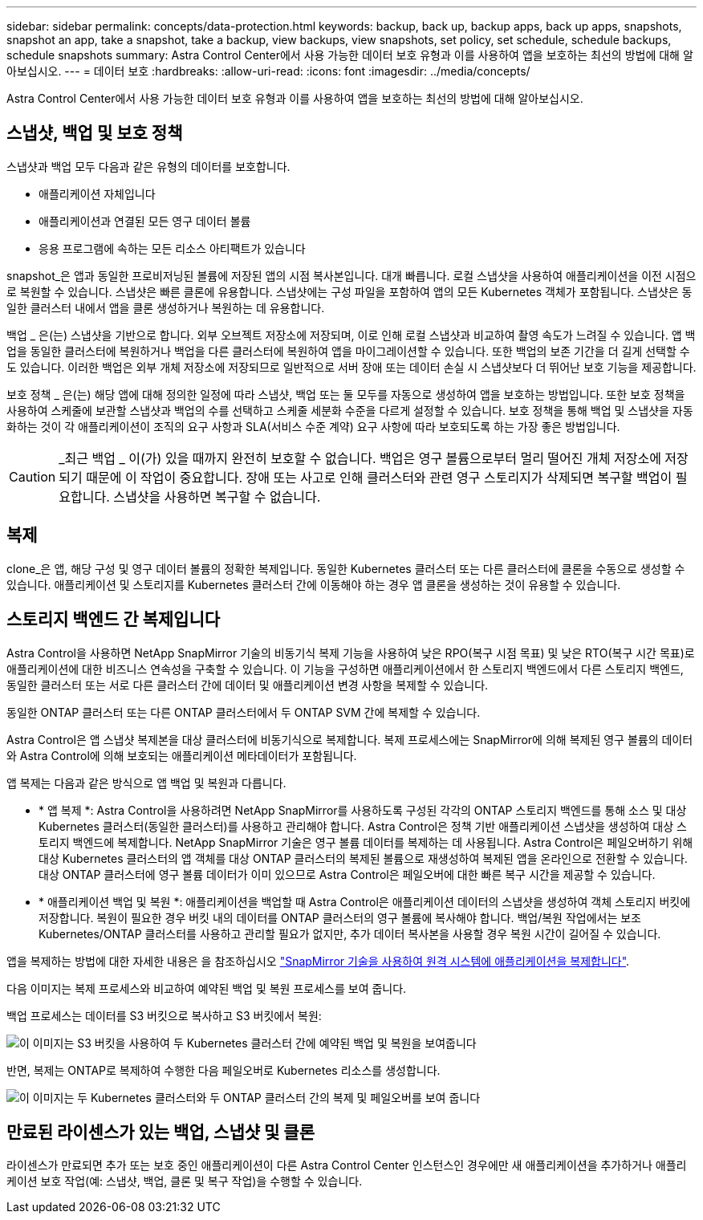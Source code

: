 ---
sidebar: sidebar 
permalink: concepts/data-protection.html 
keywords: backup, back up, backup apps, back up apps, snapshots, snapshot an app, take a snapshot, take a backup, view backups, view snapshots, set policy, set schedule, schedule backups, schedule snapshots 
summary: Astra Control Center에서 사용 가능한 데이터 보호 유형과 이를 사용하여 앱을 보호하는 최선의 방법에 대해 알아보십시오. 
---
= 데이터 보호
:hardbreaks:
:allow-uri-read: 
:icons: font
:imagesdir: ../media/concepts/


[role="lead"]
Astra Control Center에서 사용 가능한 데이터 보호 유형과 이를 사용하여 앱을 보호하는 최선의 방법에 대해 알아보십시오.



== 스냅샷, 백업 및 보호 정책

스냅샷과 백업 모두 다음과 같은 유형의 데이터를 보호합니다.

* 애플리케이션 자체입니다
* 애플리케이션과 연결된 모든 영구 데이터 볼륨
* 응용 프로그램에 속하는 모든 리소스 아티팩트가 있습니다


snapshot_은 앱과 동일한 프로비저닝된 볼륨에 저장된 앱의 시점 복사본입니다. 대개 빠릅니다. 로컬 스냅샷을 사용하여 애플리케이션을 이전 시점으로 복원할 수 있습니다. 스냅샷은 빠른 클론에 유용합니다. 스냅샷에는 구성 파일을 포함하여 앱의 모든 Kubernetes 객체가 포함됩니다. 스냅샷은 동일한 클러스터 내에서 앱을 클론 생성하거나 복원하는 데 유용합니다.

백업 _ 은(는) 스냅샷을 기반으로 합니다. 외부 오브젝트 저장소에 저장되며, 이로 인해 로컬 스냅샷과 비교하여 촬영 속도가 느려질 수 있습니다. 앱 백업을 동일한 클러스터에 복원하거나 백업을 다른 클러스터에 복원하여 앱을 마이그레이션할 수 있습니다. 또한 백업의 보존 기간을 더 길게 선택할 수도 있습니다. 이러한 백업은 외부 개체 저장소에 저장되므로 일반적으로 서버 장애 또는 데이터 손실 시 스냅샷보다 더 뛰어난 보호 기능을 제공합니다.

보호 정책 _ 은(는) 해당 앱에 대해 정의한 일정에 따라 스냅샷, 백업 또는 둘 모두를 자동으로 생성하여 앱을 보호하는 방법입니다. 또한 보호 정책을 사용하여 스케줄에 보관할 스냅샷과 백업의 수를 선택하고 스케줄 세분화 수준을 다르게 설정할 수 있습니다. 보호 정책을 통해 백업 및 스냅샷을 자동화하는 것이 각 애플리케이션이 조직의 요구 사항과 SLA(서비스 수준 계약) 요구 사항에 따라 보호되도록 하는 가장 좋은 방법입니다.


CAUTION: _최근 백업 _ 이(가) 있을 때까지 완전히 보호할 수 없습니다. 백업은 영구 볼륨으로부터 멀리 떨어진 개체 저장소에 저장되기 때문에 이 작업이 중요합니다. 장애 또는 사고로 인해 클러스터와 관련 영구 스토리지가 삭제되면 복구할 백업이 필요합니다. 스냅샷을 사용하면 복구할 수 없습니다.



== 복제

clone_은 앱, 해당 구성 및 영구 데이터 볼륨의 정확한 복제입니다. 동일한 Kubernetes 클러스터 또는 다른 클러스터에 클론을 수동으로 생성할 수 있습니다. 애플리케이션 및 스토리지를 Kubernetes 클러스터 간에 이동해야 하는 경우 앱 클론을 생성하는 것이 유용할 수 있습니다.



== 스토리지 백엔드 간 복제입니다

Astra Control을 사용하면 NetApp SnapMirror 기술의 비동기식 복제 기능을 사용하여 낮은 RPO(복구 시점 목표) 및 낮은 RTO(복구 시간 목표)로 애플리케이션에 대한 비즈니스 연속성을 구축할 수 있습니다. 이 기능을 구성하면 애플리케이션에서 한 스토리지 백엔드에서 다른 스토리지 백엔드, 동일한 클러스터 또는 서로 다른 클러스터 간에 데이터 및 애플리케이션 변경 사항을 복제할 수 있습니다.

동일한 ONTAP 클러스터 또는 다른 ONTAP 클러스터에서 두 ONTAP SVM 간에 복제할 수 있습니다.

Astra Control은 앱 스냅샷 복제본을 대상 클러스터에 비동기식으로 복제합니다. 복제 프로세스에는 SnapMirror에 의해 복제된 영구 볼륨의 데이터와 Astra Control에 의해 보호되는 애플리케이션 메타데이터가 포함됩니다.

앱 복제는 다음과 같은 방식으로 앱 백업 및 복원과 다릅니다.

* * 앱 복제 *: Astra Control을 사용하려면 NetApp SnapMirror를 사용하도록 구성된 각각의 ONTAP 스토리지 백엔드를 통해 소스 및 대상 Kubernetes 클러스터(동일한 클러스터)를 사용하고 관리해야 합니다. Astra Control은 정책 기반 애플리케이션 스냅샷을 생성하여 대상 스토리지 백엔드에 복제합니다. NetApp SnapMirror 기술은 영구 볼륨 데이터를 복제하는 데 사용됩니다. Astra Control은 페일오버하기 위해 대상 Kubernetes 클러스터의 앱 객체를 대상 ONTAP 클러스터의 복제된 볼륨으로 재생성하여 복제된 앱을 온라인으로 전환할 수 있습니다. 대상 ONTAP 클러스터에 영구 볼륨 데이터가 이미 있으므로 Astra Control은 페일오버에 대한 빠른 복구 시간을 제공할 수 있습니다.
* * 애플리케이션 백업 및 복원 *: 애플리케이션을 백업할 때 Astra Control은 애플리케이션 데이터의 스냅샷을 생성하여 객체 스토리지 버킷에 저장합니다. 복원이 필요한 경우 버킷 내의 데이터를 ONTAP 클러스터의 영구 볼륨에 복사해야 합니다. 백업/복원 작업에서는 보조 Kubernetes/ONTAP 클러스터를 사용하고 관리할 필요가 없지만, 추가 데이터 복사본을 사용할 경우 복원 시간이 길어질 수 있습니다.


앱을 복제하는 방법에 대한 자세한 내용은 을 참조하십시오 link:../use/replicate_snapmirror.html["SnapMirror 기술을 사용하여 원격 시스템에 애플리케이션을 복제합니다"].

다음 이미지는 복제 프로세스와 비교하여 예약된 백업 및 복원 프로세스를 보여 줍니다.

백업 프로세스는 데이터를 S3 버킷으로 복사하고 S3 버킷에서 복원:

image:acc-backup_4in.png["이 이미지는 S3 버킷을 사용하여 두 Kubernetes 클러스터 간에 예약된 백업 및 복원을 보여줍니다"]

반면, 복제는 ONTAP로 복제하여 수행한 다음 페일오버로 Kubernetes 리소스를 생성합니다.

image:acc-replication_4in.png["이 이미지는 두 Kubernetes 클러스터와 두 ONTAP 클러스터 간의 복제 및 페일오버를 보여 줍니다"]



== 만료된 라이센스가 있는 백업, 스냅샷 및 클론

라이센스가 만료되면 추가 또는 보호 중인 애플리케이션이 다른 Astra Control Center 인스턴스인 경우에만 새 애플리케이션을 추가하거나 애플리케이션 보호 작업(예: 스냅샷, 백업, 클론 및 복구 작업)을 수행할 수 있습니다.
